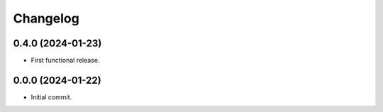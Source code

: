 Changelog
=========

0.4.0 (2024-01-23)
------------------
- First functional release.

0.0.0 (2024-01-22)
------------------
- Initial commit.
